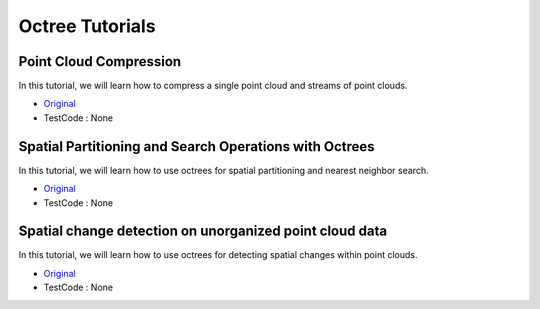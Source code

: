 Octree Tutorials
================

Point Cloud Compression
~~~~~~~~~~~~~~~~~~~~~~~
In this tutorial, we will learn how to compress a single point cloud and streams of point clouds.

* `Original <http://pointclouds.org/documentation/tutorials/compression.php#octree-compression>`_ \
* TestCode : None


Spatial Partitioning and Search Operations with Octrees
~~~~~~~~~~~~~~~~~~~~~~~~~~~~~~~~~~~~~~~~~~~~~~~~~~~~~~~
In this tutorial, we will learn how to use octrees for spatial partitioning and nearest neighbor search.

* `Original <http://pointclouds.org/documentation/tutorials/compression.php#octree-compression>`_ \
* TestCode : None


Spatial change detection on unorganized point cloud data
~~~~~~~~~~~~~~~~~~~~~~~~~~~~~~~~~~~~~~~~~~~~~~~~~~~~~~~~
In this tutorial, we will learn how to use octrees for detecting spatial changes within point clouds.

* `Original <http://pointclouds.org/documentation/tutorials/compression.php#octree-compression>`_ \
* TestCode : None


